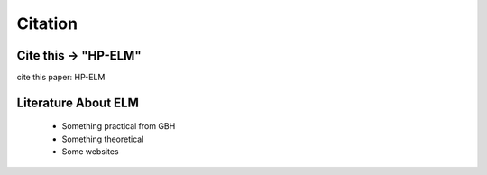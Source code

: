 Citation
========

Cite this -> "HP-ELM"
-----------------------

cite this paper: HP-ELM


Literature About ELM
---------------------

    * Something practical from GBH
    * Something theoretical
    * Some websites

